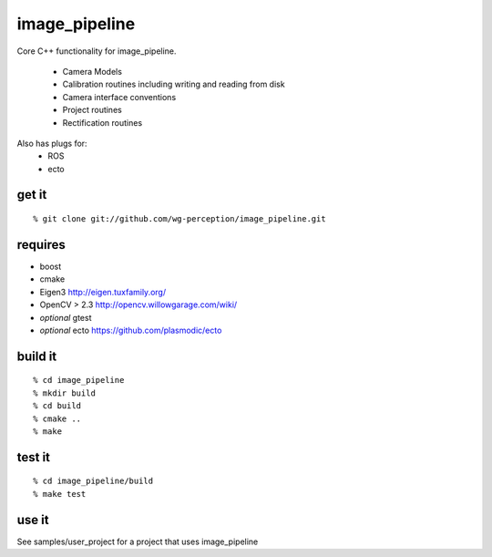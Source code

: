 image_pipeline
==============
Core C++ functionality for image_pipeline.

 * Camera Models
 * Calibration routines including writing and reading from disk
 * Camera interface conventions
 * Project routines
 * Rectification routines

Also has plugs for:
 * ROS
 * ecto

get it
^^^^^^
::

  % git clone git://github.com/wg-perception/image_pipeline.git

requires
^^^^^^^^
* boost
* cmake
* Eigen3 http://eigen.tuxfamily.org/
* OpenCV > 2.3 http://opencv.willowgarage.com/wiki/
* *optional* gtest
* *optional* ecto https://github.com/plasmodic/ecto

build it
^^^^^^^^
::

  % cd image_pipeline
  % mkdir build
  % cd build
  % cmake ..
  % make

test it
^^^^^^
::

  % cd image_pipeline/build
  % make test

use it
^^^^^^
See samples/user_project for a project that uses image_pipeline
